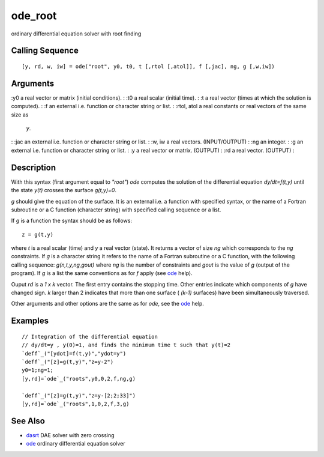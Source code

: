 


ode_root
========

ordinary differential equation solver with root finding



Calling Sequence
~~~~~~~~~~~~~~~~


::

    [y, rd, w, iw] = ode("root", y0, t0, t [,rtol [,atol]], f [,jac], ng, g [,w,iw])




Arguments
~~~~~~~~~

:y0 a real vector or matrix (initial conditions).
: :t0 a real scalar (initial time).
: :t a real vector (times at which the solution is computed).
: :f an external i.e. function or character string or list.
: :rtol, atol a real constants or real vectors of the same size as
  `y`.
: :jac an external i.e. function or character string or list.
: :w, iw a real vectors. (INPUT/OUTPUT)
: :ng an integer.
: :g an external i.e. function or character string or list.
: :y a real vector or matrix. (OUTPUT)
: :rd a real vector. (OUTPUT)
:



Description
~~~~~~~~~~~

With this syntax (first argument equal to `"root"`) `ode` computes the
solution of the differential equation `dy/dt=f(t,y)` until the state
`y(t)` crosses the surface `g(t,y)=0`.

`g` should give the equation of the surface. It is an external i.e. a
function with specified syntax, or the name of a Fortran subroutine or
a C function (character string) with specified calling sequence or a
list.

If `g` is a function the syntax should be as follows:


::

    z = g(t,y)


where `t` is a real scalar (time) and `y` a real vector (state). It
returns a vector of size `ng` which corresponds to the `ng`
constraints. If `g` is a character string it refers to the name of a
Fortran subroutine or a C function, with the following calling
sequence: `g(n,t,y,ng,gout)` where `ng` is the number of constraints
and `gout` is the value of `g` (output of the program). If `g` is a
list the same conventions as for `f` apply (see `ode`_ help).

Ouput `rd` is a `1 x k` vector. The first entry contains the stopping
time. Other entries indicate which components of `g` have changed
sign. `k` larger than 2 indicates that more than one surface ( `(k-1)`
surfaces) have been simultaneously traversed.

Other arguments and other options are the same as for `ode`, see the
`ode`_ help.



Examples
~~~~~~~~


::

    // Integration of the differential equation
    // dy/dt=y , y(0)=1, and finds the minimum time t such that y(t)=2
    `deff`_("[ydot]=f(t,y)","ydot=y")
    `deff`_("[z]=g(t,y)","z=y-2")
    y0=1;ng=1;
    [y,rd]=`ode`_("roots",y0,0,2,f,ng,g)
     
    `deff`_("[z]=g(t,y)","z=y-[2;2;33]")
    [y,rd]=`ode`_("roots",1,0,2,f,3,g)




See Also
~~~~~~~~


+ `dasrt`_ DAE solver with zero crossing
+ `ode`_ ordinary differential equation solver


.. _dasrt: dasrt.html
.. _ode: ode.html


